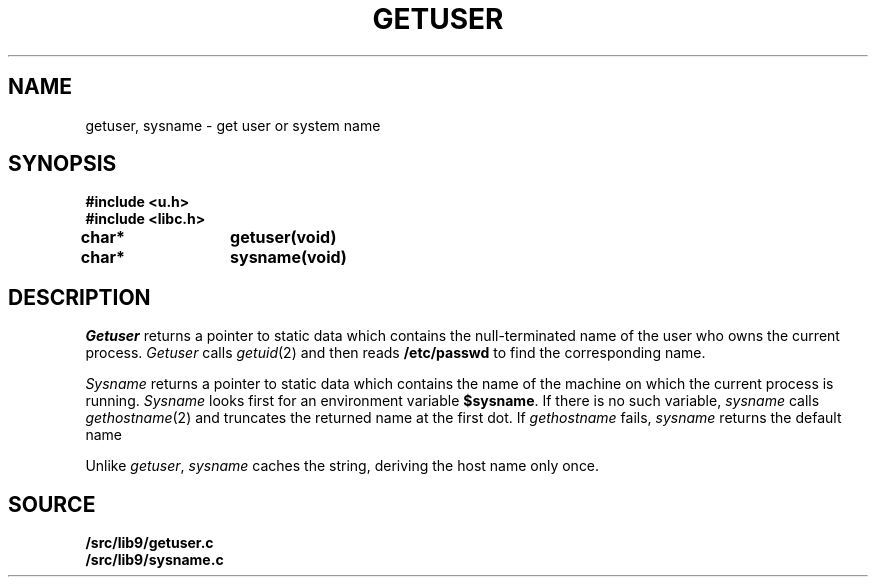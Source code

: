 .TH GETUSER 3
.SH NAME
getuser, sysname \- get user or system name
.SH SYNOPSIS
.B #include <u.h>
.br
.B #include <libc.h>
.PP
.B
char*	getuser(void)
.PP
.B
char*	sysname(void)
.SH DESCRIPTION
.I Getuser
returns a pointer to static data which contains the
null-terminated
name of the user who
owns the current process.
.I Getuser
calls
.IR getuid (2)
and then reads
.B /etc/passwd
to find the corresponding name.
.PP
.I Sysname
returns a pointer to static data which contains the name
of the machine on which the current process is running.
.I Sysname
looks first for an environment variable
.BR $sysname .
If there is no such variable,
.I sysname
calls
.IR gethostname (2)
and truncates the returned name at the first dot.
If
.I gethostname 
fails,
.I sysname
returns the default name
.LR gnot .
.PP
Unlike
.IR getuser ,
.I sysname
caches the string, deriving the host name only once.
.SH SOURCE
.B \*9/src/lib9/getuser.c
.br
.B \*9/src/lib9/sysname.c
